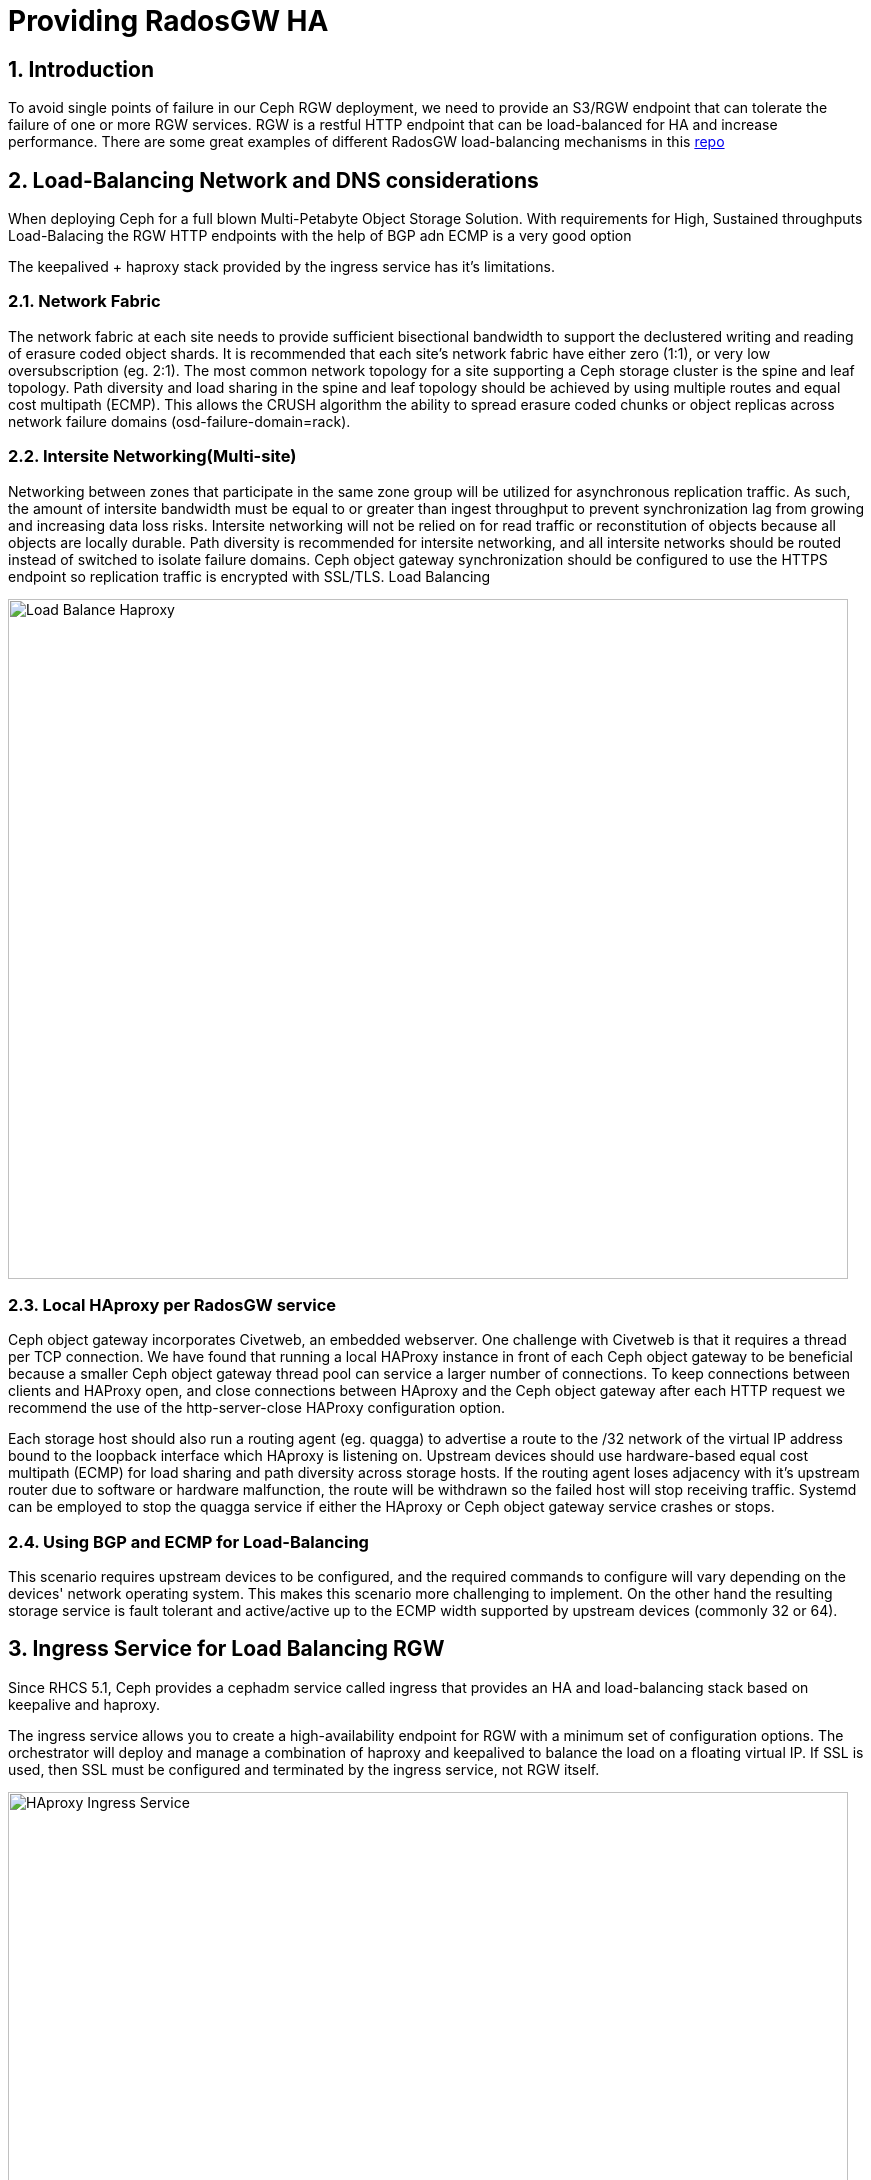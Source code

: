 = Providing RadosGW HA

:toc:
:toclevels: 3
:icons: font
:source-highlighter: pygments
:source-language: shell
:numbered:



== Introduction

To avoid single points of failure in our Ceph RGW deployment, we need to provide
an S3/RGW endpoint that can tolerate the failure of one or more RGW services.
RGW is a restful HTTP endpoint that can be load-balanced for HA and increase
performance. There are some great examples of different RadosGW load-balancing mechanisms in this
https://github.com/mmgaggle/ceph-lb[repo]

== Load-Balancing Network and DNS considerations

When deploying Ceph for a full blown Multi-Petabyte Object Storage Solution.
With requirements for High, Sustained throughputs Load-Balacing the RGW HTTP
endpoints with the help of BGP adn ECMP is a very good option

The keepalived + haproxy stack provided by the ingress service has it's
limitations. 

=== Network Fabric
The network fabric at each site needs to provide sufficient bisectional bandwidth to support the declustered writing and reading of erasure coded object shards. It is recommended that each site’s network fabric have either zero (1:1), or very low oversubscription (eg. 2:1). The most common network topology for a site supporting a Ceph storage cluster is the spine and leaf topology. Path diversity and load sharing in the spine and leaf topology should be achieved by using multiple routes and equal cost multipath (ECMP). This allows the CRUSH algorithm the ability to spread erasure coded chunks or object replicas across network failure domains (osd-failure-domain=rack).

=== Intersite Networking(Multi-site)
Networking between zones that participate in the same zone group will be utilized for asynchronous replication traffic. As such, the amount of intersite bandwidth must be equal to or greater than ingest throughput to prevent synchronization lag from growing and increasing data loss risks. Intersite networking will not be relied on for read traffic or reconstitution of objects because all objects are locally durable. Path diversity is recommended for intersite networking, and all intersite networks should be routed instead of switched to isolate failure domains. Ceph object gateway synchronization should be configured to use the HTTPS endpoint so replication traffic is encrypted with SSL/TLS.
Load Balancing

image::Load-Balance.png[Load Balance Haproxy,840,680]

=== Local HAproxy per RadosGW service
Ceph object gateway incorporates Civetweb, an embedded webserver. One challenge with Civetweb is that it requires a thread per TCP connection. We have found that running a local HAProxy instance in front of each Ceph object gateway to be beneficial because a smaller Ceph object gateway thread pool can service a larger number of connections. To keep connections between clients and HAProxy open, and close connections between HAproxy and the Ceph object gateway after each HTTP request we recommend the use of the http-server-close HAProxy configuration option.

Each storage host should also run a routing agent (eg. quagga) to advertise a route to the /32 network of the virtual IP address bound to the loopback interface which HAproxy is listening on. Upstream devices should use hardware-based equal cost multipath (ECMP) for load sharing and path diversity across storage hosts. If the routing agent loses adjacency with it’s upstream router due to software or hardware malfunction, the route will be withdrawn so the failed host will stop receiving traffic. Systemd can be employed to stop the quagga service if either the HAproxy or Ceph object gateway service crashes or stops.

=== Using BGP and ECMP for Load-Balancing
This scenario requires upstream devices to be configured, and the required commands to configure will vary depending on the devices' network operating system. This makes this scenario more challenging to implement. On the other hand the resulting storage service is fault tolerant and active/active up to the ECMP width supported by upstream devices (commonly 32 or 64).


== Ingress Service for Load Balancing RGW

Since RHCS 5.1, Ceph provides a cephadm service called ingress that provides an
HA and load-balancing stack based on keepalive and haproxy.

The ingress service allows you to create a high-availability endpoint for RGW with a minimum set of configuration options. The orchestrator will deploy and manage a combination of haproxy and keepalived to balance the load on a floating virtual IP.
If SSL is used, then SSL must be configured and terminated by the ingress service, not RGW itself.

image::ingress.png[HAproxy Ingress Service,840,680]

There are N hosts where the ingress service is deployed. Each host has a haproxy daemon and a keepalived daemon. A virtual IP is automatically configured on only one of these hosts simultaneously.

Each keepalived daemon checks every few seconds whether the haproxy daemon on the same host is responding. Keepalived will also check that the master keepalived daemon is running without problems. Suppose the “master” keepalived daemon or the active haproxy is not responding. In that case, one of the remaining keepalived daemons running in backup mode will be elected as master, and the virtual IP will be moved to that node.

The active haproxy acts like a load balancer, distributing all RGW requests between all the RGW daemons available.

== Deploying a new RGW daemon

Currently, in our lab, we have a single RGW service/daemon running. We need at
At least two RGW services configured with the same Real/Zonegroup/Zone and running
on different nodes to be able to provide HA.

So we will increase the count of RGW daemons for service multi.zone1
that was previously created to 2, and we will deploy the new daemon on
ceph-node02, just as a reminder, we can use the --dry-run parameter with cephadm
to see what actions will be taken:

----
[root@ceph-node01 ~]# ceph orch apply rgw multi.zone1 --realm=multisite --zone=zone1 --placement="2 proxy01 ceph-node02" --port=8000  --dry-run
####################
SERVICESPEC PREVIEWS
####################
+---------+-----------------+-------------+-------------+
|SERVICE  |NAME             |ADD_TO       |REMOVE_FROM  |
+---------+-----------------+-------------+-------------+
|rgw      |rgw.multi.zone1  |ceph-node02  |             |
+---------+-----------------+-------------+-------------+
################
OSDSPEC PREVIEWS
################
+---------+------+------+------+----+-----+
|SERVICE  |NAME  |HOST  |DATA  |DB  |WAL  |
+---------+------+------+------+----+-----+
+---------+------+------+------+----+-----+
[root@ceph-node01 ~]# ceph orch apply rgw multi.zone1 --realm=multisite --zone=zone1 --placement="2 proxy01 ceph-node02" --port=8000
Scheduled rgw.multi.zone1 update...
[root@ceph-node01 ~]# ceph orch ps | grep rgw
rgw.multi.zone1.ceph-node02.lviwfb  ceph-node02  *:8000       running (3m)      3m ago   3m    45.7M        -  16.2.8-85.el8cp  b2c997ff1898  0e3521f3a162  
rgw.multi.zone1.proxy01.mhawfj      proxy01      *:8000       running (30m)     4m ago  30m    61.9M        -  16.2.8-85.el8cp  b2c997ff1898  4de70934f04e  
----

== Deploying the Ingress Service

Now that we have two RGW instances running, we can deploy an ingress service to
provide HA and load-balancing of out S3 HTTP endpoint, we need a VIP for
Keepalived to load-balance, you can use `ip:` that has been pre-created, and it has
a DNS entry `s3zone1.example.com` 

----
# host s3zone1.example.com
s3zone1.example.com has address 192.168.56.100

# cat << EOF >  rgw-ingress.yaml 
service_type: ingress
service_id: multi.zone1
placement:
  hosts:
    - ceph-node02
    - ceph-node03
spec:
  backend_service: rgw.multi.zone1   
  virtual_ip: 192.168.56.100/24       
  frontend_port: 80            
  monitor_port:  1967
EOF

# ceph orch apply -i rgw-ingress.yaml --dry-run
####################
SERVICESPEC PREVIEWS
####################
+---------+-----------------------------+-------------------------+-------------+
|SERVICE  |NAME                         |ADD_TO                   |REMOVE_FROM  |
+---------+-----------------------------+-------------------------+-------------+
|ingress  |ingress.ingress.multi.zone1  |ceph-node02 ceph-node03  |             |
+---------+-----------------------------+-------------------------+-------------+
# ceph orch apply -i rgw-ingress.yaml
Scheduled ingress.ingress.multi.zone1 update...
----

The services will take a while to get configured and running. We can check with
the ceph orch ps command:

----
# ceph orch ps | grep ingress.multi
haproxy.ingress.multi.zone1.ceph-node02.vyqujm     ceph-node02  *:80,1967    running (23s)    14s ago   7m    6098k        -  2.2.19-7ea3822   6b6ff8a83cd7  f93e7a3ff94d
haproxy.ingress.multi.zone1.ceph-node03.omzjut     ceph-node03  *:80,1967    running (13s)     8s ago   7m    9537k        -  2.2.19-7ea3822   6b6ff8a83cd7  ce91e7ffc737
keepalived.ingress.multi.zone1.ceph-node02.yyelgh  ceph-node02               running (6m)     14s ago   6m    11.2M        -  2.1.5            f68c62a66d49  ab0d236e81eb
keepalived.ingress.multi.zone1.ceph-node03.btvglg  ceph-node03               running (6m)      8s ago   6m    16.7M        -  2.1.5            f68c62a66d49  5abb03a5f2bc
----

We can curl the VIP to check that it's working

----
curl http://s3zone1.example.com
<?xml version="1.0" encoding="UTF-8"?><ListAllMyBucketsResult xmlns="http://s3.amazonaws.com/doc/2006-03-01/"><Owner><ID>anonymous</ID><DisplayName></DisplayName></Owner><Buckets></Buckets></ListAllMyBucketsResult>
----

The haproxy configuration can be checked with the following:

----
# cephadm enter --name haproxy.ingress.multi.zone1.ceph-node02.vyqujm cat /var/lib/haproxy/haproxy.cfg
...
frontend frontend
    bind 192.168.56.100:80
    default_backend backend

backend backend
    option forwardfor
    balance static-rr
    option httpchk HEAD / HTTP/1.0
    server rgw.multi.zone1.ceph-node02.lviwfb 192.168.56.62:8000 check weight 100
    server rgw.multi.zone1.proxy01.mhawfj 192.168.56.24:8000 check weight 100
----

The Keepalived config can also be checked with the following:

----
# cephadm enter --name keepalived.ingress.multi.zone1.ceph-node02.yyelgh cat /etc/keepalived/keepalived.conf
...
vrrp_instance VI_0 {
  state MASTER
  priority 100
  interface eth0
  virtual_router_id 51
  advert_int 1
  authentication {
      auth_type PASS
      auth_pass ythfkjlbyqokmslqmuwx
  }
  unicast_src_ip 192.168.56.62
  unicast_peer {
    192.168.56.63
  }
  virtual_ipaddress {
    192.168.56.100/24 dev eth0
  }
...
----

NOTICE: One thing to take into account with Ingress service and keepalived is that it
uses the vrrp protocol, so vrrp communications need to be allowed in the
network.

Now that we have the Ingress service working and the Client requests are being
load-balanced between both RGW services, you can shutdown a node and check
with and s3 client that you can still interact with the S3 endpoint, uploading
some files, for example.

